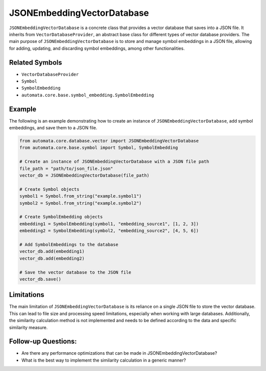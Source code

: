 JSONEmbeddingVectorDatabase
==================

``JSONEmbeddingVectorDatabase`` is a concrete class that provides a vector
database that saves into a JSON file. It inherits from
``VectorDatabaseProvider``, an abstract base class for different types
of vector database providers. The main purpose of ``JSONEmbeddingVectorDatabase``
is to store and manage symbol embeddings in a JSON file, allowing for
adding, updating, and discarding symbol embeddings, among other
functionalities.

Related Symbols
---------------

-  ``VectorDatabaseProvider``
-  ``Symbol``
-  ``SymbolEmbedding``
-  ``automata.core.base.symbol_embedding.SymbolEmbedding``

Example
-------

The following is an example demonstrating how to create an instance of
``JSONEmbeddingVectorDatabase``, add symbol embeddings, and save them to a JSON
file.

.. code:: python

   from automata.core.database.vector import JSONEmbeddingVectorDatabase
   from automata.core.base.symbol import Symbol, SymbolEmbedding

   # Create an instance of JSONEmbeddingVectorDatabase with a JSON file path
   file_path = "path/to/json_file.json"
   vector_db = JSONEmbeddingVectorDatabase(file_path)

   # Create Symbol objects
   symbol1 = Symbol.from_string("example.symbol1")
   symbol2 = Symbol.from_string("example.symbol2")

   # Create SymbolEmbedding objects
   embedding1 = SymbolEmbedding(symbol1, "embedding_source1", [1, 2, 3])
   embedding2 = SymbolEmbedding(symbol2, "embedding_source2", [4, 5, 6])

   # Add SymbolEmbeddings to the database
   vector_db.add(embedding1)
   vector_db.add(embedding2)

   # Save the vector database to the JSON file
   vector_db.save()

Limitations
-----------

The main limitation of ``JSONEmbeddingVectorDatabase`` is its reliance on a
single JSON file to store the vector database. This can lead to file
size and processing speed limitations, especially when working with
large databases. Additionally, the similarity calculation method is not
implemented and needs to be defined according to the data and specific
similarity measure.

Follow-up Questions:
--------------------

-  Are there any performance optimizations that can be made in
   JSONEmbeddingVectorDatabase?
-  What is the best way to implement the similarity calculation in a
   generic manner?

